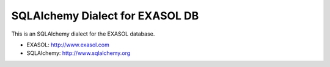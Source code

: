 SQLAlchemy Dialect for EXASOL DB
-----------------


.. image:: https://travis-ci.org/blue-yonder/sqlalchemy_exasol.svg?branch=master 
    :target: https://travis-ci.org/blue-yonder/sqlalchemy_exasol
.. image:: https://coveralls.io/repos/blue-yonder/sqlalchemy_exasol/badge.png 
    :target: https://coveralls.io/r/blue-yonder/sqlalchemy_exasol
.. image:: https://requires.io/github/blue-yonder/sqlalchemy_exasol/requirements.png?branch=master
     :target: https://requires.io/github/blue-yonder/sqlalchemy_exasol/requirements/?branch=master
     :alt: Requirements Status

This is an SQLAlchemy dialect for the EXASOL database.

- EXASOL: http://www.exasol.com
- SQLAlchemy: http://www.sqlalchemy.org
